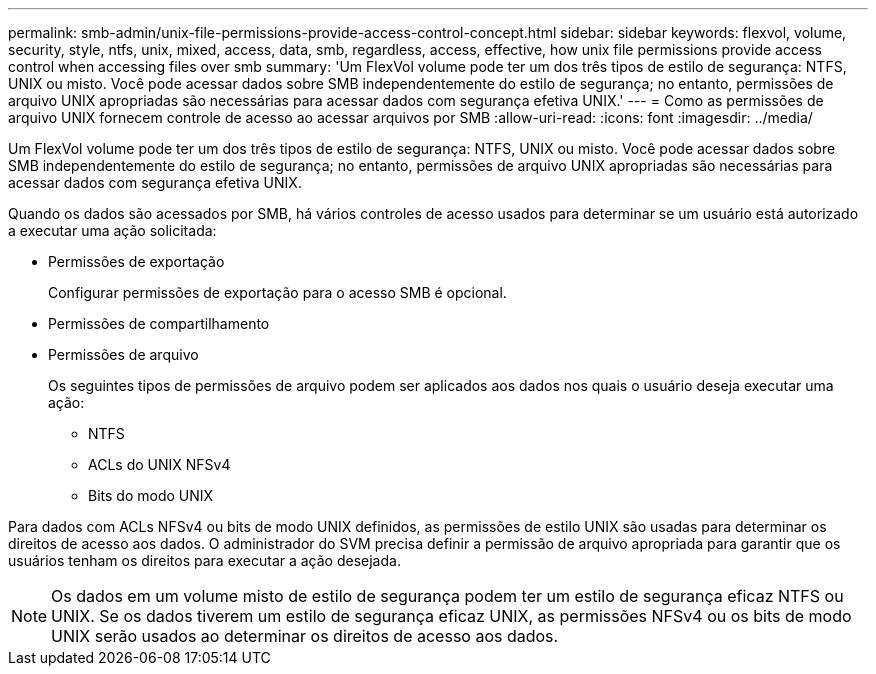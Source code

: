 ---
permalink: smb-admin/unix-file-permissions-provide-access-control-concept.html 
sidebar: sidebar 
keywords: flexvol, volume, security, style, ntfs, unix, mixed, access, data, smb, regardless, access, effective, how unix file permissions provide access control when accessing files over smb 
summary: 'Um FlexVol volume pode ter um dos três tipos de estilo de segurança: NTFS, UNIX ou misto. Você pode acessar dados sobre SMB independentemente do estilo de segurança; no entanto, permissões de arquivo UNIX apropriadas são necessárias para acessar dados com segurança efetiva UNIX.' 
---
= Como as permissões de arquivo UNIX fornecem controle de acesso ao acessar arquivos por SMB
:allow-uri-read: 
:icons: font
:imagesdir: ../media/


[role="lead"]
Um FlexVol volume pode ter um dos três tipos de estilo de segurança: NTFS, UNIX ou misto. Você pode acessar dados sobre SMB independentemente do estilo de segurança; no entanto, permissões de arquivo UNIX apropriadas são necessárias para acessar dados com segurança efetiva UNIX.

Quando os dados são acessados por SMB, há vários controles de acesso usados para determinar se um usuário está autorizado a executar uma ação solicitada:

* Permissões de exportação
+
Configurar permissões de exportação para o acesso SMB é opcional.

* Permissões de compartilhamento
* Permissões de arquivo
+
Os seguintes tipos de permissões de arquivo podem ser aplicados aos dados nos quais o usuário deseja executar uma ação:

+
** NTFS
** ACLs do UNIX NFSv4
** Bits do modo UNIX




Para dados com ACLs NFSv4 ou bits de modo UNIX definidos, as permissões de estilo UNIX são usadas para determinar os direitos de acesso aos dados. O administrador do SVM precisa definir a permissão de arquivo apropriada para garantir que os usuários tenham os direitos para executar a ação desejada.

[NOTE]
====
Os dados em um volume misto de estilo de segurança podem ter um estilo de segurança eficaz NTFS ou UNIX. Se os dados tiverem um estilo de segurança eficaz UNIX, as permissões NFSv4 ou os bits de modo UNIX serão usados ao determinar os direitos de acesso aos dados.

====